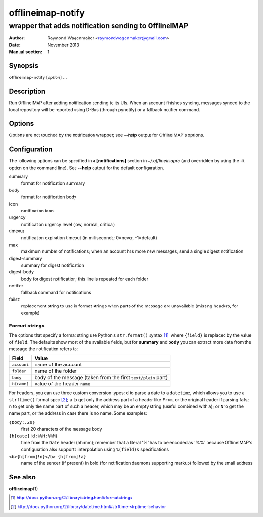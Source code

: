 ==================
offlineimap-notify
==================

-----------------------------------------------------
wrapper that adds notification sending to OfflineIMAP
-----------------------------------------------------

:Author: Raymond Wagenmaker <raymondwagenmaker@gmail.com>
:Date: November 2013
:Manual section: 1

Synopsis
========

offlineimap-notify [*option*] ...

Description
===========

Run OfflineIMAP after adding notification sending to its UIs.  When an account
finishes syncing, messages synced to the local repository will be reported
using D-Bus (through pynotify) or a fallback notifier command.

Options
=======

Options are not touched by the notification wrapper; see **--help** output for
OfflineIMAP's options.

Configuration
=============

The following options can be specified in a **[notifications]** section in
*~/.offlineimaprc* (and overridden by using the **-k** option on the command
line). See **--help** output for the default configuration.

summary
    format for notification summary

body
    format for notification body

icon
    notification icon

urgency
    notification urgency level (low, normal, critical)

timeout
    notification expiration timeout (in milliseconds; 0=never, -1=default)

max
    maximum number of notifications; when an account has more new messages,
    send a single digest notification

digest-summary
    summary for digest notification

digest-body
    body for digest notification; this line is repeated for each folder

notifier
    fallback command for notifications

failstr
    replacement string to use in format strings when parts of the message are
    unavailable (missing headers, for example)

Format strings
--------------

The options that specify a format string use Python's ``str.format()`` syntax
[#str-format]_, where ``{field}`` is replaced by the value of ``field``.  The
defaults show most of the available fields, but for **summary** and **body**
you can extract more data from the message the notification refers to:

===========  ==============================================================
Field        Value
===========  ==============================================================
``account``  name of the account
``folder``   name of the folder
``body``     body of the message (taken from the first ``text/plain`` part)
``h[name]``  value of the header ``name``
===========  ==============================================================

For headers, you can use three custom conversion types: ``d`` to parse a date
to a ``datetime``, which allows you to use a ``strftime()`` format spec
[#strftime]_; ``a`` to get only the address part of a header like ``From``, or
the original header if parsing fails; ``n`` to get only the name part of such a
header, which may be an empty string (useful combined with ``a``); or ``N`` to
get the name part, or the address in case there is no name. Some examples:

``{body:.20}``
    first 20 characters of the message body

``{h[date]!d:%%H:%%M}``
    time from the ``Date`` header (hh:mm); remember that a literal '%' has to
    be encoded as '%%' because OfflineIMAP's configuration also supports
    interpolation using ``%(field)s`` specifications

``<b>{h[from]!n}</b> {h[from]!a}``
    name of the sender (if present) in bold (for notification daemons
    supporting markup) followed by the email address

See also
========

**offlineimap**\(1)

.. [#str-format] http://docs.python.org/2/library/string.html#formatstrings
.. [#strftime] http://docs.python.org/2/library/datetime.html#strftime-strptime-behavior

